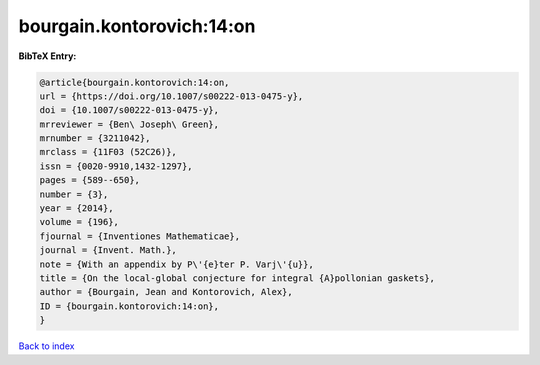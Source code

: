 bourgain.kontorovich:14:on
==========================

.. :cite:t:`bourgain.kontorovich:14:on`

.. bibliography:: ../../All.bib

**BibTeX Entry:**

.. code-block:: bibtex

   @article{bourgain.kontorovich:14:on,
   url = {https://doi.org/10.1007/s00222-013-0475-y},
   doi = {10.1007/s00222-013-0475-y},
   mrreviewer = {Ben\ Joseph\ Green},
   mrnumber = {3211042},
   mrclass = {11F03 (52C26)},
   issn = {0020-9910,1432-1297},
   pages = {589--650},
   number = {3},
   year = {2014},
   volume = {196},
   fjournal = {Inventiones Mathematicae},
   journal = {Invent. Math.},
   note = {With an appendix by P\'{e}ter P. Varj\'{u}},
   title = {On the local-global conjecture for integral {A}pollonian gaskets},
   author = {Bourgain, Jean and Kontorovich, Alex},
   ID = {bourgain.kontorovich:14:on},
   }

`Back to index <../index>`_
